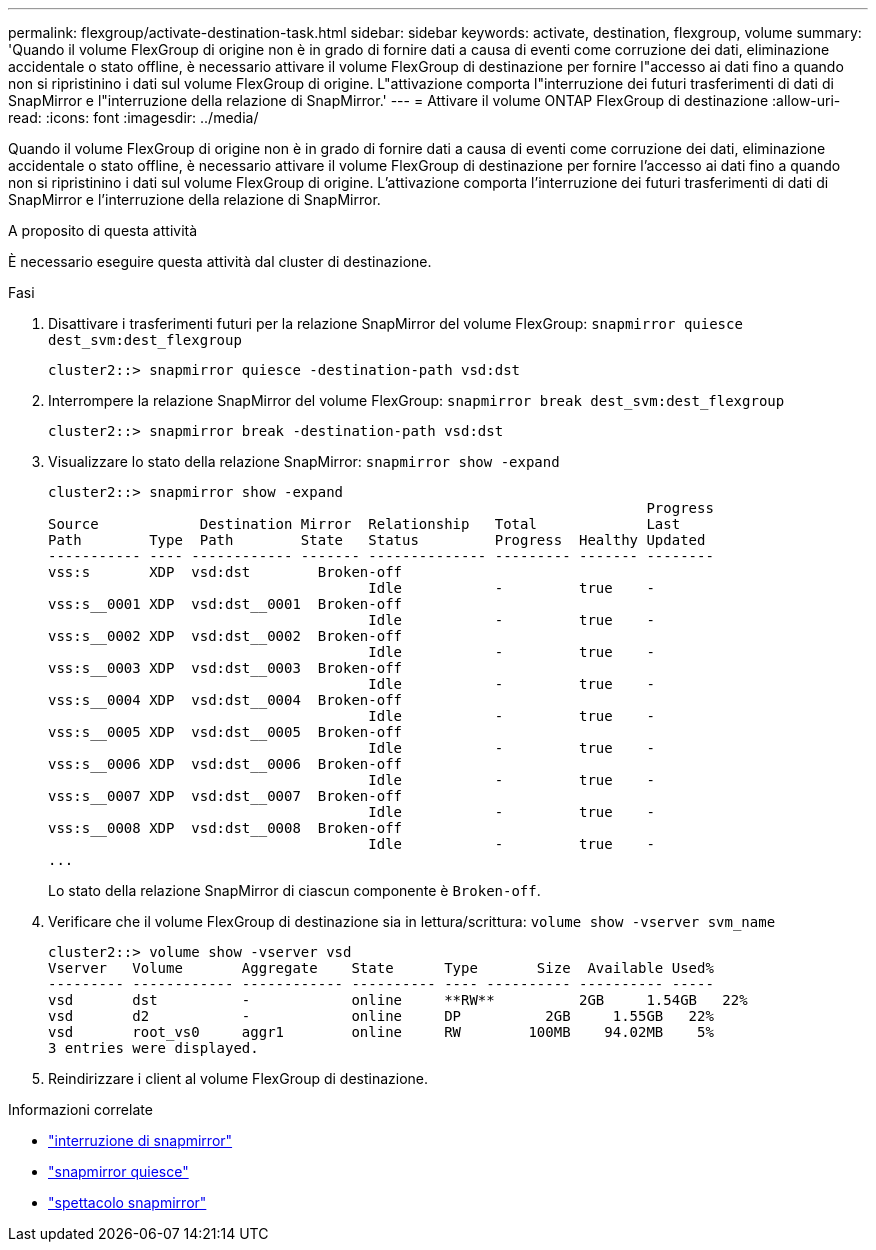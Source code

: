 ---
permalink: flexgroup/activate-destination-task.html 
sidebar: sidebar 
keywords: activate, destination, flexgroup, volume 
summary: 'Quando il volume FlexGroup di origine non è in grado di fornire dati a causa di eventi come corruzione dei dati, eliminazione accidentale o stato offline, è necessario attivare il volume FlexGroup di destinazione per fornire l"accesso ai dati fino a quando non si ripristinino i dati sul volume FlexGroup di origine. L"attivazione comporta l"interruzione dei futuri trasferimenti di dati di SnapMirror e l"interruzione della relazione di SnapMirror.' 
---
= Attivare il volume ONTAP FlexGroup di destinazione
:allow-uri-read: 
:icons: font
:imagesdir: ../media/


[role="lead"]
Quando il volume FlexGroup di origine non è in grado di fornire dati a causa di eventi come corruzione dei dati, eliminazione accidentale o stato offline, è necessario attivare il volume FlexGroup di destinazione per fornire l'accesso ai dati fino a quando non si ripristinino i dati sul volume FlexGroup di origine. L'attivazione comporta l'interruzione dei futuri trasferimenti di dati di SnapMirror e l'interruzione della relazione di SnapMirror.

.A proposito di questa attività
È necessario eseguire questa attività dal cluster di destinazione.

.Fasi
. Disattivare i trasferimenti futuri per la relazione SnapMirror del volume FlexGroup: `snapmirror quiesce dest_svm:dest_flexgroup`
+
[listing]
----
cluster2::> snapmirror quiesce -destination-path vsd:dst
----
. Interrompere la relazione SnapMirror del volume FlexGroup: `snapmirror break dest_svm:dest_flexgroup`
+
[listing]
----
cluster2::> snapmirror break -destination-path vsd:dst
----
. Visualizzare lo stato della relazione SnapMirror: `snapmirror show -expand`
+
[listing]
----
cluster2::> snapmirror show -expand
                                                                       Progress
Source            Destination Mirror  Relationship   Total             Last
Path        Type  Path        State   Status         Progress  Healthy Updated
----------- ---- ------------ ------- -------------- --------- ------- --------
vss:s       XDP  vsd:dst        Broken-off
                                      Idle           -         true    -
vss:s__0001 XDP  vsd:dst__0001  Broken-off
                                      Idle           -         true    -
vss:s__0002 XDP  vsd:dst__0002  Broken-off
                                      Idle           -         true    -
vss:s__0003 XDP  vsd:dst__0003  Broken-off
                                      Idle           -         true    -
vss:s__0004 XDP  vsd:dst__0004  Broken-off
                                      Idle           -         true    -
vss:s__0005 XDP  vsd:dst__0005  Broken-off
                                      Idle           -         true    -
vss:s__0006 XDP  vsd:dst__0006  Broken-off
                                      Idle           -         true    -
vss:s__0007 XDP  vsd:dst__0007  Broken-off
                                      Idle           -         true    -
vss:s__0008 XDP  vsd:dst__0008  Broken-off
                                      Idle           -         true    -
...
----
+
Lo stato della relazione SnapMirror di ciascun componente è `Broken-off`.

. Verificare che il volume FlexGroup di destinazione sia in lettura/scrittura: `volume show -vserver svm_name`
+
[listing]
----
cluster2::> volume show -vserver vsd
Vserver   Volume       Aggregate    State      Type       Size  Available Used%
--------- ------------ ------------ ---------- ---- ---------- ---------- -----
vsd       dst          -            online     **RW**          2GB     1.54GB   22%
vsd       d2           -            online     DP          2GB     1.55GB   22%
vsd       root_vs0     aggr1        online     RW        100MB    94.02MB    5%
3 entries were displayed.
----
. Reindirizzare i client al volume FlexGroup di destinazione.


.Informazioni correlate
* link:https://docs.netapp.com/us-en/ontap-cli/snapmirror-break.html["interruzione di snapmirror"^]
* link:https://docs.netapp.com/us-en/ontap-cli/snapmirror-quiesce.html["snapmirror quiesce"^]
* link:https://docs.netapp.com/us-en/ontap-cli/snapmirror-show.html["spettacolo snapmirror"^]

